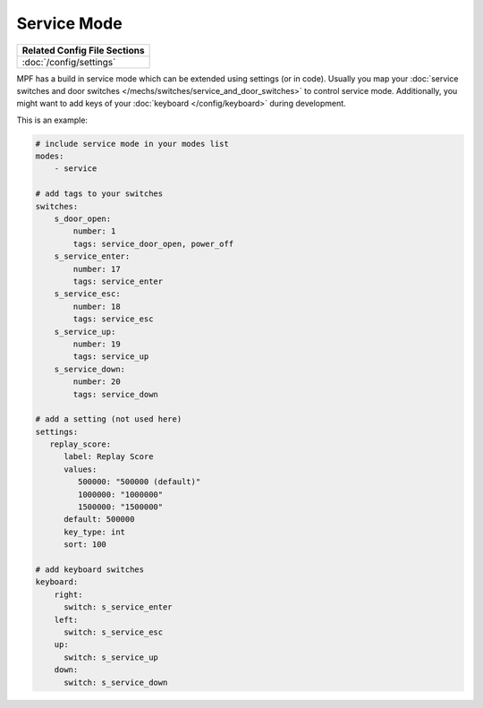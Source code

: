 Service Mode
============

+------------------------------------------------------------------------------+
| Related Config File Sections                                                 |
+==============================================================================+
| :doc:`/config/settings`                                                      |
+------------------------------------------------------------------------------+

MPF has a build in service mode which can be extended using settings (or in
code). Usually you map your
:doc:`service switches and door switches </mechs/switches/service_and_door_switches>`
to control service mode. Additionally, you might want to add keys of your
:doc:`keyboard </config/keyboard>` during development.

This is an example:

.. code-block:: mpf-config

   # include service mode in your modes list
   modes:
       - service

   # add tags to your switches
   switches:
       s_door_open:
           number: 1
           tags: service_door_open, power_off
       s_service_enter:
           number: 17
           tags: service_enter
       s_service_esc:
           number: 18
           tags: service_esc
       s_service_up:
           number: 19
           tags: service_up
       s_service_down:
           number: 20
           tags: service_down

   # add a setting (not used here)
   settings:
      replay_score:
         label: Replay Score
         values:
            500000: "500000 (default)"
            1000000: "1000000"
            1500000: "1500000"
         default: 500000
         key_type: int
         sort: 100

   # add keyboard switches
   keyboard:
       right:
         switch: s_service_enter
       left:
         switch: s_service_esc
       up:
         switch: s_service_up
       down:
         switch: s_service_down
